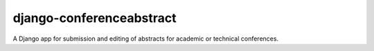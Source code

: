 django-conferenceabstract
=========================

A Django app for submission and editing of abstracts for academic or technical
conferences.
